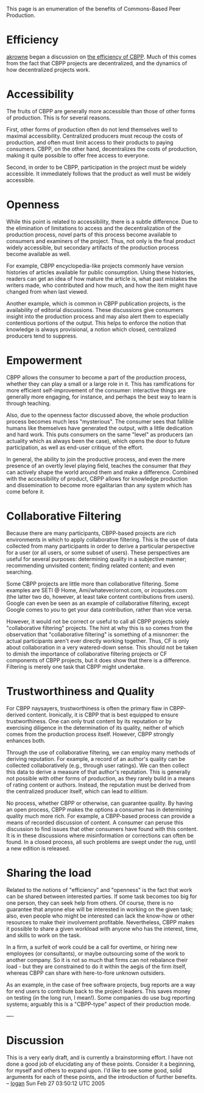 #+STARTUP: showeverything logdone
#+options: num:nil

This page is an enumeration of the benefits of Commons-Based Peer Production.

*  Efficiency

[[file:akrowne.org][akrowne]] began a discussion on [[file:the efficiency of CBPP.org][the efficiency of CBPP]].  Much of this
comes from the fact that CBPP projects are decentralized, and the dynamics of
how decentralized projects work.

*  Accessibility

The fruits of CBPP are generally more accessible than those of other forms of
production.  This is for several reasons.

First, other forms of production often do not lend themselves well to maximal
accessibility.  Centralized producers must recoup the costs of production, and
often must limit access to their products to paying consumers.  CBPP, on the
other hand, decentralizes the costs of production, making it quite possible to
offer free access to everyone.

Second, in order to be CBPP, participation in the project must be widely
accessible.  It immediately follows that the product as well must be widely
accessible.

*  Openness

While this point is related to accessibility, there is a subtle difference.  Due
to the elimination of limitations to access and the decentralization of the
production process, novel parts of this process become available to consumers
and examiners of the project.  Thus, not only is the final product widely
accessible, but secondary artifacts of the production process become available
as well.

For example, CBPP encyclopedia-like projects commonly have version histories of
articles available for public consumption.  Using these histories, readers can
get an idea of how mature the article is, what past mistakes the writers made,
who contributed and how much, and how the item might have changed from when last
viewed.

Another example, which is common in CBPP publication projects, is the
availability of editorial discussions.  These discussions give consumers insight
into the production process and may also alert them to especially contentious
portions of the output.  This helps to enforce the notion that knowledge is
always provisional, a notion which closed, centralized producers tend to
suppress.

*  Empowerment

CBPP allows the consumer to become a part of the production process, whether
they can play a small or a large role in it.  This has ramifications for more
efficient self-improvement of the consumer: interactive things are generally
more engaging, for instance, and perhaps the best way to learn is through
teaching.

Also, due to the openness factor discussed above, the whole production process
becomes much less "mysterious".  The consumer sees that fallible humans like
themselves have generated the output, with a little dedication and hard work.
This puts consumers on the same "level" as producers (an actuality which as
always been the case), which opens the door to future participation, as well as
end-user critique of the effort.

In general, the ability to join the productive process, and even the mere
presence of an overtly level playing field, teaches the consumer that /they/
can actively shape the world around them and make a difference.  Combined with
the accessibility of product, CBPP allows for knowledge production and
dissemination to become more egalitarian than any system which has come before
it.

*  Collaborative Filtering

Because there are many participants, CBPP-based projects are rich environments
in which to apply collaborative filtering.  This is the use of data collected
from many participants in order to derive a particular perspective for a user
(or all users, or some subset of users).  These perspectives are useful for
several purposes: determining quality in a subjective manner; recommending
unvisited content; finding related content; and even searching.

Some CBPP projects are little more than collaborative filtering.  Some examples
are SETI @ Home, Ami/whatever/ornot.com, or ircquotes.com (the latter two do,
however, at least take content contributions from users).  Google can even be
seen as an example of collaborative filtering, except Google comes to /you/ to
get your data contribution, rather than vice versa.

However, it would not be correct or useful to call all CBPP projects solely
"collaborative filtering" projects.  The hint at why this is so comes from the
observation that "collaborative filtering" is something of a misnomer: the
actual participants aren't ever directly working together.  Thus, CF is only
about collaboration in a very watered-down sense.  This should not be taken to
dimish the importance of collaborative filtering projects or CF components of
CBPP projects, but it does show that there is a difference.  Filtering is merely
one task that CBPP might undertake.

*  Trustworthiness and Quality

For CBPP naysayers, trustworthiness is often the primary flaw in CBPP-derived
content.  Ironically, it is CBPP that is best equipped to ensure
trustworthiness.  One can only trust content by its reputation or by exercising
diligence in the determination of its quality, neither of which comes from the
production process itself.  However, CBPP strongly enhances both.

Through the use of collaborative filtering, we can employ many methods of
deriving reputation.  For example, a record of an author's quality can be
collected collaboratively (e.g., through user ratings).  We can then collect
this data to derive a measure of that author's reputation.  This is generally
not possible with other forms of production, as they rarely build in a means of
rating content or authors.  Instead, the reputation must be derived from the
centralized producer itself, which can lead to /elitism/.

No process, whether CBPP or otherwise, can guarantee quality.  By having an open
process, CBPP makes the options a consumer has in determining quality much more
rich.  For example, a CBPP-based process can provide a means of recorded
discussion of content.  A consumer can peruse this discussion to find issues
that other consumers have found with this content.  It is in these discussions
where misinformation or corrections can often be found.  In a closed process,
all such problems are swept under the rug, until a new edition is released.

*  Sharing the load

Related to the notions of "efficiency" and "openness" is the fact that work can
be shared between interested parties.  If some task becomes too big for one
person, they can seek help from others.  Of course, there is no guarantee that
anyone else will be interested in working on the given task; also, even people
who might be interested can lack the know-how or other resources to make their
involvement profitable.  Nevertheless, CBPP makes it possible to share a given
workload with anyone who has the interest, time, and skills to work on the task.

In a firm, a surfeit of work could be a call for overtime, or hiring new
employees (or consultants), or maybe outsourcing some of the work to another
company.  So it is not so much that firms can not rebalance their load - but
they are constrained to do it within the aegis of the firm itself, whereas CBPP
can share with here-to-fore unknown outsiders.

As an example, in the case of free software projects, bug reports are a way for
end users to contribute back to the project leaders.  This saves money on
testing (in the long run, I mean!).  Some companies do use bug reporting
systems; arguably this is a "CBPP-type" aspect of their production mode.


----

*  Discussion

This is a very early draft, and is currently a brainstorming effort.  I have not
done a good job of elucidating any of these points.  Consider it a beginning,
for myself and others to expand upon.  I'd like to see some good, solid
arguments for each of these points, and the introduction of further benefits.
-- [[file:logan.org][logan]] Sun Feb 27 03:50:12 UTC 2005
